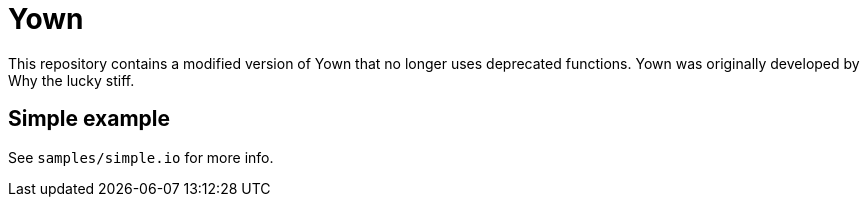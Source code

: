 = Yown

This repository contains a modified version of Yown that no longer uses deprecated functions. Yown was originally developed by Why the lucky stiff.

== Simple example

See `samples/simple.io` for more info.
